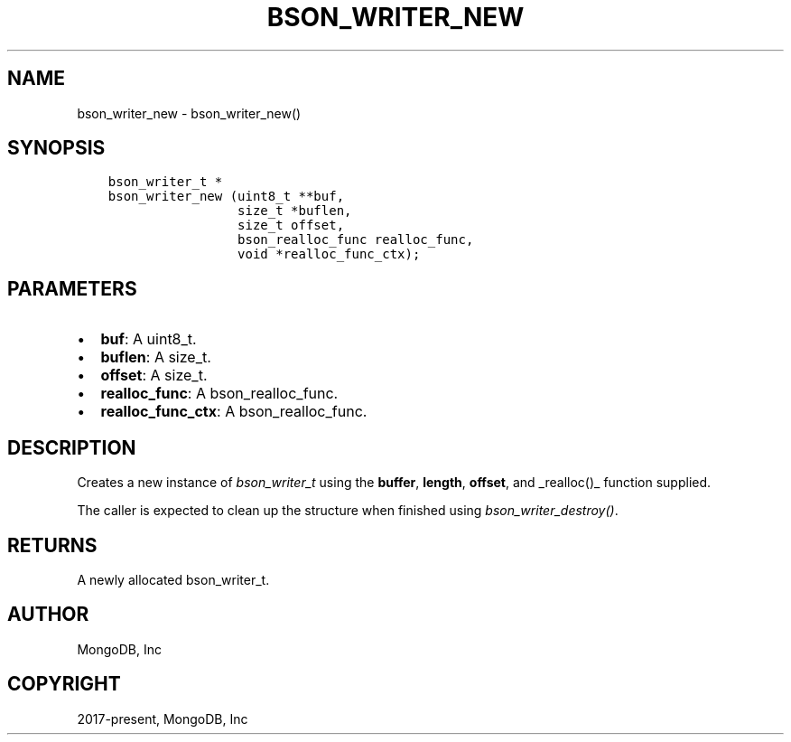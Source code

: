 .\" Man page generated from reStructuredText.
.
.
.nr rst2man-indent-level 0
.
.de1 rstReportMargin
\\$1 \\n[an-margin]
level \\n[rst2man-indent-level]
level margin: \\n[rst2man-indent\\n[rst2man-indent-level]]
-
\\n[rst2man-indent0]
\\n[rst2man-indent1]
\\n[rst2man-indent2]
..
.de1 INDENT
.\" .rstReportMargin pre:
. RS \\$1
. nr rst2man-indent\\n[rst2man-indent-level] \\n[an-margin]
. nr rst2man-indent-level +1
.\" .rstReportMargin post:
..
.de UNINDENT
. RE
.\" indent \\n[an-margin]
.\" old: \\n[rst2man-indent\\n[rst2man-indent-level]]
.nr rst2man-indent-level -1
.\" new: \\n[rst2man-indent\\n[rst2man-indent-level]]
.in \\n[rst2man-indent\\n[rst2man-indent-level]]u
..
.TH "BSON_WRITER_NEW" "3" "Jan 03, 2023" "1.23.2" "libbson"
.SH NAME
bson_writer_new \- bson_writer_new()
.SH SYNOPSIS
.INDENT 0.0
.INDENT 3.5
.sp
.nf
.ft C
bson_writer_t *
bson_writer_new (uint8_t **buf,
                 size_t *buflen,
                 size_t offset,
                 bson_realloc_func realloc_func,
                 void *realloc_func_ctx);
.ft P
.fi
.UNINDENT
.UNINDENT
.SH PARAMETERS
.INDENT 0.0
.IP \(bu 2
\fBbuf\fP: A uint8_t.
.IP \(bu 2
\fBbuflen\fP: A size_t.
.IP \(bu 2
\fBoffset\fP: A size_t.
.IP \(bu 2
\fBrealloc_func\fP: A bson_realloc_func.
.IP \(bu 2
\fBrealloc_func_ctx\fP: A bson_realloc_func.
.UNINDENT
.SH DESCRIPTION
.sp
Creates a new instance of \fI\%bson_writer_t\fP using the \fBbuffer\fP, \fBlength\fP, \fBoffset\fP, and _realloc()_ function supplied.
.sp
The caller is expected to clean up the structure when finished using \fI\%bson_writer_destroy()\fP\&.
.SH RETURNS
.sp
A newly allocated bson_writer_t.
.SH AUTHOR
MongoDB, Inc
.SH COPYRIGHT
2017-present, MongoDB, Inc
.\" Generated by docutils manpage writer.
.
